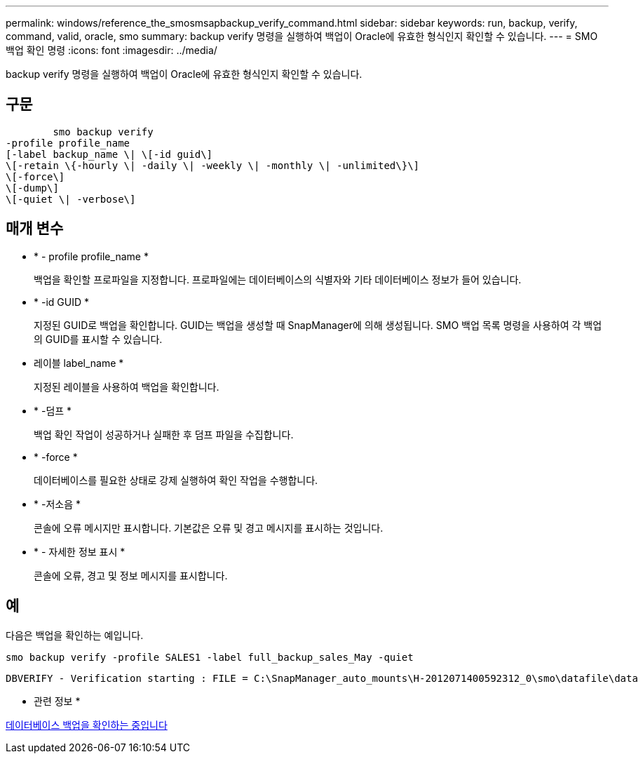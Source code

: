 ---
permalink: windows/reference_the_smosmsapbackup_verify_command.html 
sidebar: sidebar 
keywords: run, backup, verify, command, valid, oracle, smo 
summary: backup verify 명령을 실행하여 백업이 Oracle에 유효한 형식인지 확인할 수 있습니다. 
---
= SMO 백업 확인 명령
:icons: font
:imagesdir: ../media/


[role="lead"]
backup verify 명령을 실행하여 백업이 Oracle에 유효한 형식인지 확인할 수 있습니다.



== 구문

[listing]
----

        smo backup verify
-profile profile_name
[-label backup_name \| \[-id guid\]
\[-retain \{-hourly \| -daily \| -weekly \| -monthly \| -unlimited\}\]
\[-force\]
\[-dump\]
\[-quiet \| -verbose\]
----


== 매개 변수

* * - profile profile_name *
+
백업을 확인할 프로파일을 지정합니다. 프로파일에는 데이터베이스의 식별자와 기타 데이터베이스 정보가 들어 있습니다.

* * -id GUID *
+
지정된 GUID로 백업을 확인합니다. GUID는 백업을 생성할 때 SnapManager에 의해 생성됩니다. SMO 백업 목록 명령을 사용하여 각 백업의 GUID를 표시할 수 있습니다.

* 레이블 label_name *
+
지정된 레이블을 사용하여 백업을 확인합니다.

* * -덤프 *
+
백업 확인 작업이 성공하거나 실패한 후 덤프 파일을 수집합니다.

* * -force *
+
데이터베이스를 필요한 상태로 강제 실행하여 확인 작업을 수행합니다.

* * -저소음 *
+
콘솔에 오류 메시지만 표시합니다. 기본값은 오류 및 경고 메시지를 표시하는 것입니다.

* * - 자세한 정보 표시 *
+
콘솔에 오류, 경고 및 정보 메시지를 표시합니다.





== 예

다음은 백업을 확인하는 예입니다.

[listing]
----
smo backup verify -profile SALES1 -label full_backup_sales_May -quiet
----
[listing]
----
DBVERIFY - Verification starting : FILE = C:\SnapManager_auto_mounts\H-2012071400592312_0\smo\datafile\data
----
* 관련 정보 *

xref:task_verifying_database_backups.adoc[데이터베이스 백업을 확인하는 중입니다]
